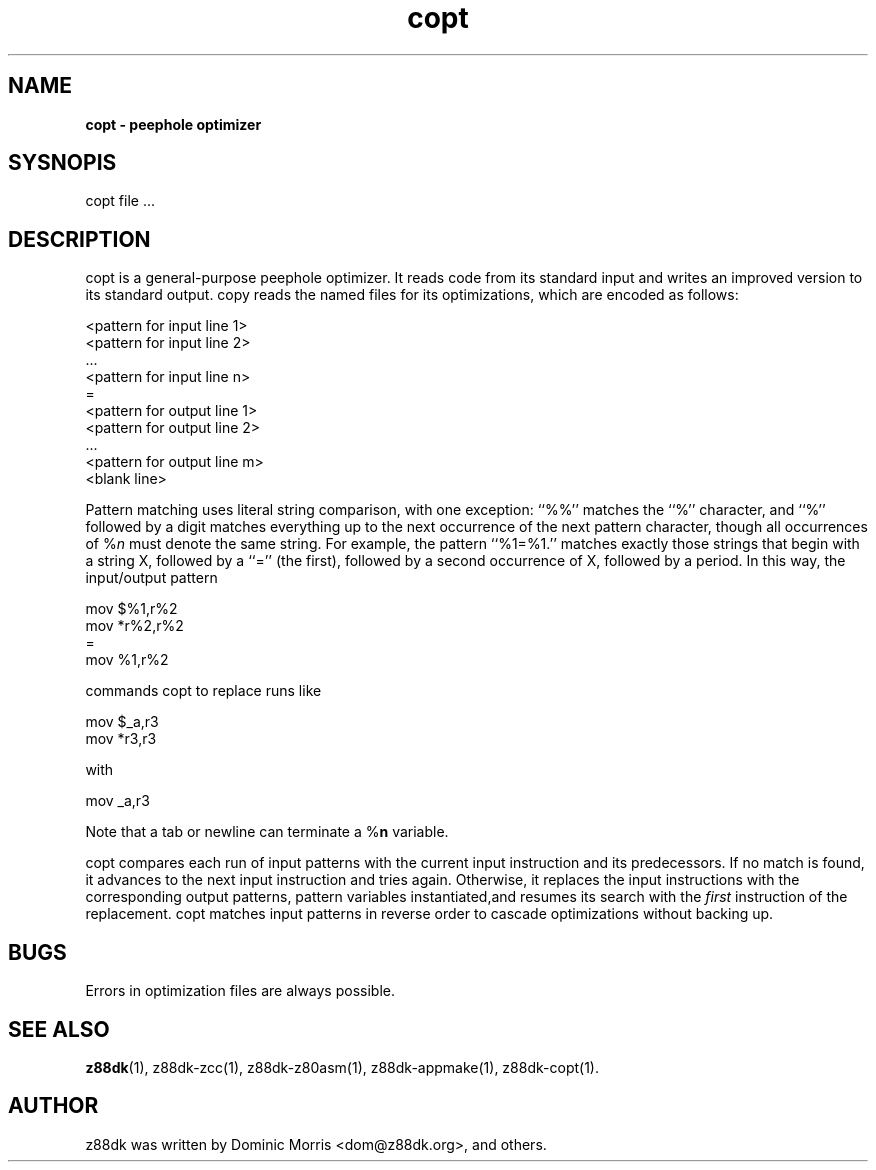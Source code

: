 .\" Text automatically generated by txt2man
.TH copt 1 "marzec 10, 2008" "" "z88 Development Kit"
.SH NAME
\fBcopt \- peephole optimizer
.SH SYSNOPIS
copt file \.\.\.
.SH DESCRIPTION
copt is a general\-purpose peephole optimizer. It reads
code from its standard input and writes an improved version to its standard output. 
copy reads the named files for its optimizations, which are encoded as follows:
.PP
.nf
.fam C
          <pattern for input line 1>
          <pattern for input line 2>
           \.\.\.
          <pattern for input line n>
          =
          <pattern for output line 1>
          <pattern for output line 2>
           \.\.\.
          <pattern for output line m>
          <blank line>

.fam T
.fi
Pattern matching uses literal string comparison, with one
exception: ``%%'' matches the ``%'' character, and ``%''
followed by a digit matches everything up to the next
occurrence of the next pattern character, though all
occurrences of %\fIn\fP must denote the same string. For example,
the pattern ``%1=%1.'' matches exactly those strings
that begin with a string X, followed by a ``='' (the
first), followed by a second occurrence of X, followed by
a period. In this way, the input/output pattern
.PP
.nf
.fam C
          mov $%1,r%2
          mov *r%2,r%2
          =
          mov %1,r%2

.fam T
.fi
commands copt to replace runs like
.PP
.nf
.fam C
          mov $_a,r3
          mov *r3,r3

.fam T
.fi
with
.PP
.nf
.fam C
          mov _a,r3

.fam T
.fi
Note that a tab or newline can terminate a %\fBn\fP variable.
.PP
copt compares each run of input patterns with the current
input instruction and its predecessors. If no match is
found, it advances to the next input instruction and tries
again. Otherwise, it replaces the input instructions with
the corresponding output patterns, pattern variables
instantiated,and resumes its search with the \fIfirst\fP
instruction of the replacement. copt matches input patterns
in reverse order to cascade optimizations without
backing up.
.SH BUGS
Errors in optimization files are always possible.
.SH SEE ALSO
\fBz88dk\fP(1), z88dk\-zcc(1), z88dk\-z80asm(1), z88dk\-appmake(1), z88dk\-copt(1).
.SH AUTHOR
z88dk was written by Dominic Morris <dom@z88dk.org>, and others.
